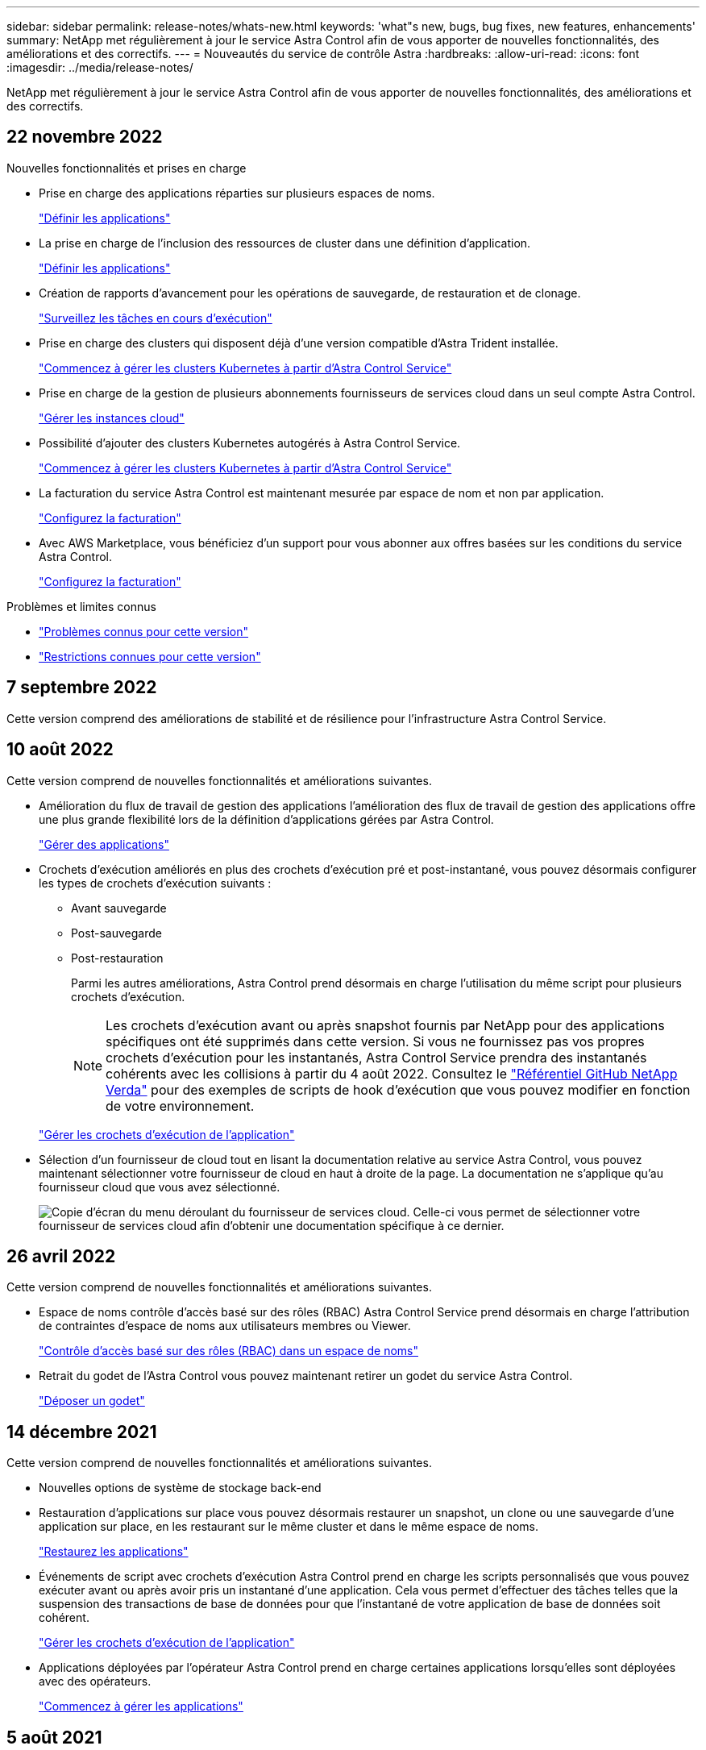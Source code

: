 ---
sidebar: sidebar 
permalink: release-notes/whats-new.html 
keywords: 'what"s new, bugs, bug fixes, new features, enhancements' 
summary: NetApp met régulièrement à jour le service Astra Control afin de vous apporter de nouvelles fonctionnalités, des améliorations et des correctifs. 
---
= Nouveautés du service de contrôle Astra
:hardbreaks:
:allow-uri-read: 
:icons: font
:imagesdir: ../media/release-notes/


[role="lead"]
NetApp met régulièrement à jour le service Astra Control afin de vous apporter de nouvelles fonctionnalités, des améliorations et des correctifs.



== 22 novembre 2022

.Nouvelles fonctionnalités et prises en charge
* Prise en charge des applications réparties sur plusieurs espaces de noms.
+
link:../use/manage-apps.html["Définir les applications"]

* La prise en charge de l'inclusion des ressources de cluster dans une définition d'application.
+
link:../use/manage-apps.html["Définir les applications"]

* Création de rapports d'avancement pour les opérations de sauvegarde, de restauration et de clonage.
+
link:../use/monitor-running-tasks.html["Surveillez les tâches en cours d'exécution"]

* Prise en charge des clusters qui disposent déjà d'une version compatible d'Astra Trident installée.
+
link:../get-started/add-first-cluster.html["Commencez à gérer les clusters Kubernetes à partir d'Astra Control Service"]

* Prise en charge de la gestion de plusieurs abonnements fournisseurs de services cloud dans un seul compte Astra Control.
+
link:../use/manage-cloud-instances.html["Gérer les instances cloud"]

* Possibilité d'ajouter des clusters Kubernetes autogérés à Astra Control Service.
+
link:../get-started/add-first-cluster.html["Commencez à gérer les clusters Kubernetes à partir d'Astra Control Service"]

* La facturation du service Astra Control est maintenant mesurée par espace de nom et non par application.
+
link:../use/set-up-billing.html["Configurez la facturation"]

* Avec AWS Marketplace, vous bénéficiez d'un support pour vous abonner aux offres basées sur les conditions du service Astra Control.
+
link:../use/set-up-billing.html["Configurez la facturation"]



.Problèmes et limites connus
* link:../release-notes/known-issues.html["Problèmes connus pour cette version"]
* link:../release-notes/known-limitations.html["Restrictions connues pour cette version"]




== 7 septembre 2022

Cette version comprend des améliorations de stabilité et de résilience pour l'infrastructure Astra Control Service.



== 10 août 2022

Cette version comprend de nouvelles fonctionnalités et améliorations suivantes.

* Amélioration du flux de travail de gestion des applications l'amélioration des flux de travail de gestion des applications offre une plus grande flexibilité lors de la définition d'applications gérées par Astra Control.
+
link:../use/manage-apps.html#define-apps["Gérer des applications"]



ifdef::aws[]

* Prise en charge des clusters Amazon Web Services Astra Control Service peut désormais gérer les applications exécutées sur des clusters hébergés dans Amazon Elastic Kubernetes Service. Vous pouvez configurer les clusters pour qu'ils utilisent Amazon Elastic Block Store ou Amazon FSX pour NetApp ONTAP en tant que système de stockage back-end.
+
link:../get-started/set-up-amazon-web-services.html["Configurer Amazon Web Services"]



endif::aws[]

* Crochets d'exécution améliorés en plus des crochets d'exécution pré et post-instantané, vous pouvez désormais configurer les types de crochets d'exécution suivants :
+
** Avant sauvegarde
** Post-sauvegarde
** Post-restauration
+
Parmi les autres améliorations, Astra Control prend désormais en charge l'utilisation du même script pour plusieurs crochets d'exécution.

+

NOTE: Les crochets d'exécution avant ou après snapshot fournis par NetApp pour des applications spécifiques ont été supprimés dans cette version. Si vous ne fournissez pas vos propres crochets d'exécution pour les instantanés, Astra Control Service prendra des instantanés cohérents avec les collisions à partir du 4 août 2022. Consultez le https://github.com/NetApp/Verda["Référentiel GitHub NetApp Verda"^] pour des exemples de scripts de hook d'exécution que vous pouvez modifier en fonction de votre environnement.

+
link:../use/manage-app-execution-hooks.html["Gérer les crochets d'exécution de l'application"]





ifdef::azure[]

* Prise en charge d'Azure Marketplace vous pouvez maintenant vous inscrire à Astra Control Service via Azure Marketplace.


endif::azure[]

* Sélection d'un fournisseur de cloud tout en lisant la documentation relative au service Astra Control, vous pouvez maintenant sélectionner votre fournisseur de cloud en haut à droite de la page. La documentation ne s'applique qu'au fournisseur cloud que vous avez sélectionné.
+
image:select-cloud-provider.png["Copie d'écran du menu déroulant du fournisseur de services cloud. Celle-ci vous permet de sélectionner votre fournisseur de services cloud afin d'obtenir une documentation spécifique à ce dernier."]





== 26 avril 2022

Cette version comprend de nouvelles fonctionnalités et améliorations suivantes.

* Espace de noms contrôle d'accès basé sur des rôles (RBAC) Astra Control Service prend désormais en charge l'attribution de contraintes d'espace de noms aux utilisateurs membres ou Viewer.
+
link:../learn/user-roles-namespaces.html["Contrôle d'accès basé sur des rôles (RBAC) dans un espace de noms"]



ifdef::azure[]

* Prise en charge d'Azure Active Directory Service Astra Control prend en charge les clusters AKS qui utilisent Azure Active Directory pour l'authentification et la gestion des identités.
+
link:../get-started/add-first-cluster.html["Commencez à gérer les clusters Kubernetes à partir d'Astra Control Service"]

* Prise en charge des clusters AKS privés vous pouvez désormais gérer des clusters AKS qui utilisent des adresses IP privées.
+
link:../get-started/add-first-cluster.html["Commencez à gérer les clusters Kubernetes à partir d'Astra Control Service"]



endif::azure[]

* Retrait du godet de l'Astra Control vous pouvez maintenant retirer un godet du service Astra Control.
+
link:../use/manage-buckets.html["Déposer un godet"]





== 14 décembre 2021

Cette version comprend de nouvelles fonctionnalités et améliorations suivantes.

* Nouvelles options de système de stockage back-end


endif::gcp[]

endif::azure[]

* Restauration d'applications sur place vous pouvez désormais restaurer un snapshot, un clone ou une sauvegarde d'une application sur place, en les restaurant sur le même cluster et dans le même espace de noms.
+
link:../use/restore-apps.html["Restaurez les applications"]

* Événements de script avec crochets d'exécution Astra Control prend en charge les scripts personnalisés que vous pouvez exécuter avant ou après avoir pris un instantané d'une application. Cela vous permet d'effectuer des tâches telles que la suspension des transactions de base de données pour que l'instantané de votre application de base de données soit cohérent.
+
link:../use/manage-app-execution-hooks.html["Gérer les crochets d'exécution de l'application"]

* Applications déployées par l'opérateur Astra Control prend en charge certaines applications lorsqu'elles sont déployées avec des opérateurs.
+
link:../use/manage-apps.html#app-management-requirements["Commencez à gérer les applications"]



ifdef::azure[]

* Les entités de service ayant un périmètre de groupe de ressources le service de contrôle Astra prend désormais en charge les entités de service qui utilisent une portée de groupe de ressources.
+
link:../get-started/set-up-microsoft-azure-with-anf.html#create-an-azure-service-principal-2["Créer un principal de service Azure"]



endif::azure[]



== 5 août 2021

Cette version comprend de nouvelles fonctionnalités et améliorations suivantes.

* Astra Control Center Astra Control est désormais disponible dans un nouveau modèle de déploiement. _Astra Control Center_ est un logiciel autogéré que vous installez et utilisez dans votre data Center. Il vous permet de gérer la gestion du cycle de vie des applications Kubernetes pour les clusters Kubernetes sur site.
+
Pour en savoir plus, https://docs.netapp.com/us-en/astra-control-center["Accédez à la documentation Astra Control Center"^].

* Apportez votre propre compartiment pour gérer les compartiments utilisés par Astra pour les sauvegardes et les clones, en ajoutant des compartiments supplémentaires et en modifiant le compartiment par défaut pour les clusters Kubernetes de votre fournisseur cloud.
+
link:../use/manage-buckets.html["Gestion des compartiments"]





== 2 juin 2021

ifdef::gcp[]

Cette version inclut des correctifs et les améliorations suivantes apportées à la prise en charge de Google Cloud.

* Prise en charge des VPC partagés vous pouvez désormais gérer des clusters GKE dans des projets GCP avec une configuration réseau VPC partagée.
* La taille du volume persistant pour le type de service CVS Astra Control Service crée maintenant des volumes persistants d'une taille minimale de 300 Gio en utilisant le type de service CVS.
+
link:../learn/choose-class-and-size.html["Découvrez comment Astra Control Service utilise Cloud Volumes Service pour Google Cloud comme back-end de stockage pour les volumes persistants"].

* La prise en charge du système d'exploitation optimisé pour conteneurs est désormais prise en charge avec les nœuds workers GKE. Il s'agit en plus de la prise en charge d'Ubuntu.
+
link:../get-started/set-up-google-cloud.html#gke-cluster-requirements["En savoir plus sur les exigences de cluster GKE"].



endif::gcp[]



== 15 avril 2021

Cette version comprend de nouvelles fonctionnalités et améliorations suivantes.

ifdef::azure[]

* Prise en charge des clusters AKS Astra Control Service peut désormais gérer des applications exécutées sur un cluster Kubernetes géré dans Azure Kubernetes Service (AKS).
+
link:../get-started/set-up-microsoft-azure-with-anf.html["Découvrez comment démarrer"].



endif::azure[]

* API REST l'API REST d'Astra Control est désormais disponible. Les API reposent sur les technologies modernes et les bonnes pratiques actuelles.
+
https://docs.netapp.com/us-en/astra-automation["Découvrez comment automatiser la gestion du cycle de vie des données applicatives à l'aide de l'API REST"^].

* Abonnement annuel au service Astra Control propose désormais un abonnement _Premium_.
+
Prépayez à un tarif réduit avec un abonnement annuel qui vous permet de gérer jusqu'à 10 applications par _application Pack_. Par exemple, pour acheter autant de packs que nécessaire à votre entreprise, contactez le service NetApp Sales : achetez 3 packs pour gérer 30 applications auprès d'Astra Control Service.

+
Si vous gérez plus d'applications que votre abonnement annuel, vous serez facturé au taux de surcharge de 0.005 $ par minute, par application (comme Premium PayGo).

+
link:../get-started/intro.html#pricing["En savoir plus sur la tarification des services Astra Control"].

* Espace de noms et visualisation des applications nous avons amélioré la page applications découvertes afin de mieux afficher la hiérarchie entre les espaces de noms et les applications. Développez simplement un espace de noms pour voir les applications contenues dans cet espace de noms.
+
link:../use/manage-apps.html["En savoir plus sur la gestion des applications"].

+
image:screenshot-group.gif["Capture d'écran de la page applications avec l'onglet découverte sélectionné."]

* Améliorations de l'interface utilisateur les assistants de protection des données ont été améliorés pour faciliter l'utilisation. Par exemple, nous avons perfectionné l'assistant de stratégie de protection pour afficher plus facilement le planning de protection au fur et à mesure que vous le définissez.
+
image:screenshot-protection-policy.gif["Capture d'écran de la boîte de dialogue configurer la stratégie de protection dans laquelle vous pouvez activer les horaires horaires, quotidiens, hebdomadaires et mensuels."]

* Améliorations apportées aux activités nous avons facilité l'affichage des détails sur les activités de votre compte Astra Control.
+
** Filtrez la liste d'activités par application gérée, niveau de gravité, utilisateur et plage horaire.
** Téléchargez l'activité de votre compte Astra Control dans un fichier CSV.
** Affichez les activités directement à partir de la page clusters ou de la page applications après avoir sélectionné un cluster ou une application.
+
link:../use/monitor-account-activity.html["En savoir plus sur l'affichage de l'activité de votre compte"].







== 1er mars 2021

ifdef::gcp[]

Astra Control Service prend désormais en charge le https://cloud.google.com/solutions/partners/netapp-cloud-volumes/service-types["_CVS_ type de service"^] Avec Cloud Volumes Service pour Google Cloud. En plus de prendre déjà en charge le type de service _CVS-Performance_. À titre de rappel, Astra Control Service utilise Cloud Volumes Service pour Google Cloud comme back-end de stockage pour vos volumes persistants.

Avec cette amélioration, Astra Control Service peut désormais gérer les données d'application pour les clusters Kubernetes qui s'exécutent dans _any_ https://cloud.netapp.com/cloud-volumes-global-regions#cvsGcp["Région Google Cloud prise en charge du protocole Cloud Volumes Service"^].

Si vous avez la possibilité de choisir entre régions Google Cloud, vous pouvez choisir CVS ou CVS-Performance, selon vos besoins en termes de performances. link:../learn/choose-class-and-size.html["En savoir plus sur le choix d'un type de service"].

endif::gcp[]



== 25 janvier 2021

Nous avons le plaisir d'annoncer que le service Astra Control est maintenant disponible de façon générale. Nous avons inclus de nombreux commentaires reçus de la version bêta et quelques autres améliorations notables.

* La facturation est désormais disponible, ce qui vous permet de passer du Plan gratuit au Plan Premium. link:../use/set-up-billing.html["En savoir plus sur la facturation"].
* Le service Astra Control crée désormais des volumes persistants avec une taille minimale de 100 Gio lors de l'utilisation du type de service CVS-Performance.
* Astra Control Service peut désormais découvrir des applications plus rapidement.
* Vous pouvez désormais créer et supprimer des comptes par vous-même.
* Nous avons amélioré les notifications lorsque Astra Control Service ne peut plus accéder à un cluster Kubernetes.
+
Ces notifications sont importantes car Astra Control Service ne peut pas gérer les applications des clusters déconnectés.





== 17 décembre 2020 (mise à jour bêta)

Nous nous sommes principalement concentrés sur les correctifs visant à améliorer votre expérience, mais nous avons apporté quelques autres améliorations notables :

* Lorsque vous ajoutez votre première puissance de calcul Kubernetes à Astra Control Service, le magasin d'objets est créé à l'emplacement où réside le cluster.
* Des informations détaillées sur les volumes persistants sont désormais disponibles lorsque vous affichez les détails du stockage au niveau du calcul.
+
image:screenshot-compute-pvs.gif["Copie d'écran des volumes persistants provisionnés sur un cluster Kubernetes."]

* Nous avons ajouté une option permettant de restaurer une application à partir d'un snapshot ou d'une sauvegarde existant.
+
image:screenshot-app-restore.gif["Capture d'écran de l'onglet protection des données d'une application dans laquelle vous pouvez sélectionner la liste déroulante action pour sélectionner Restaurer l'application."]

* Si vous supprimez un cluster Kubernetes géré par Astra Control Service, le cluster s'affiche à présent dans un état *supprimé*. Vous pouvez ensuite retirer le bloc d'instruments du service Astra Control.
* Les propriétaires de comptes peuvent désormais modifier les rôles affectés à d'autres utilisateurs.
* Nous avons ajouté une section de facturation qui sera activée lorsque le service Astra Control sera disponible pour General Availability (GA).

